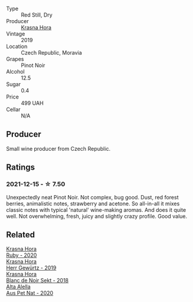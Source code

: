 #+attr_html: :class wine-main-image
[[file:/images/unknown-wine.webp]]

- Type :: Red Still, Dry
- Producer :: [[barberry:/producers/c6ffc28f-f547-4afe-84c2-f6e3aa42a9c2][Krasna Hora]]
- Vintage :: 2019
- Location :: Czech Republic, Moravia
- Grapes :: Pinot Noir
- Alcohol :: 12.5
- Sugar :: 0.4
- Price :: 499 UAH
- Cellar :: N/A

** Producer

Small wine producer from Czech Republic.

** Ratings

*** 2021-12-15 - ☆ 7.50

Unexpectedly neat Pinot Noir. Not complex, bug good. Dust, red forest
berries, animalistic notes, strawberry and acetone. So all-in-all it
mixes classic notes with typical 'natural' wine-making aromas. And
does it quite well. Not overwhelming, fresh, juicy and slightly crazy
profile. Good value.

** Related

#+begin_export html
<div class="flex-container">
  <a class="flex-item flex-item-left" href="/wines/2b69ecd8-4a60-4fea-b9aa-e6c73a59243d.html">
    <img class="flex-bottle" src="/images/2b/69ecd8-4a60-4fea-b9aa-e6c73a59243d/2022-06-28-07-04-51-97350933-21F9-403B-AD7D-28E137922FE5-1-105-c.webp"></img>
    <section class="h text-small text-lighter">Krasna Hora</section>
    <section class="h text-bolder">Ruby - 2020</section>
  </a>

  <a class="flex-item flex-item-right" href="/wines/352e4d78-5c2e-4a1b-abac-fd34dd192900.html">
    <img class="flex-bottle" src="/images/35/2e4d78-5c2e-4a1b-abac-fd34dd192900/2020-12-27-13-13-28-96A8BB45-D04B-416C-B3D3-15D43DAE5A7E-1-105-c.webp"></img>
    <section class="h text-small text-lighter">Krasna Hora</section>
    <section class="h text-bolder">Herr Gewürtz - 2019</section>
  </a>

  <a class="flex-item flex-item-left" href="/wines/ed95a91a-0437-40f1-8e9f-e01086ea0ec6.html">
    <img class="flex-bottle" src="/images/ed/95a91a-0437-40f1-8e9f-e01086ea0ec6/2021-08-18-10-39-41-8C296B57-1652-47EF-98B8-4D5B6628EAD2-1-105-c.webp"></img>
    <section class="h text-small text-lighter">Krasna Hora</section>
    <section class="h text-bolder">Blanc de Noir Sekt - 2018</section>
  </a>

  <a class="flex-item flex-item-right" href="/wines/dd7001ca-33ee-42aa-936f-01f253557ecc.html">
    <img class="flex-bottle" src="/images/dd/7001ca-33ee-42aa-936f-01f253557ecc/2021-12-17-18-57-28-8ED32E09-518F-4871-BAE9-2004C36F58B2-1-105-c.webp"></img>
    <section class="h text-small text-lighter">Alta Alella</section>
    <section class="h text-bolder">Aus Pet Nat - 2020</section>
  </a>

</div>
#+end_export
